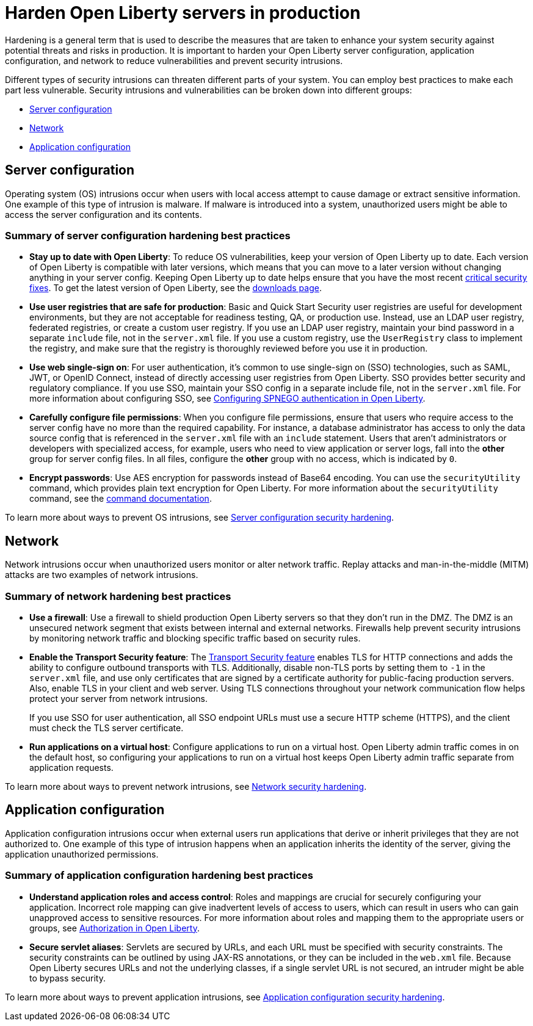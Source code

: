 // Copyright (c) 2020 IBM Corporation and others.
// Licensed under Creative Commons Attribution-NoDerivatives
// 4.0 International (CC BY-ND 4.0)
//   https://creativecommons.org/licenses/by-nd/4.0/
//
// Contributors:
//     IBM Corporation
//
:page-description: It is important to harden your Open Liberty server for production to reduce vulnerabilities and prevent security intrusions.
:seo-title: Hardening Open Liberty servers in production - OpenLiberty.io
:seo-description: It is important to harden your Open Liberty server for production to reduce vulnerabilities and prevent security intrusions.
:page-layout: general-reference
:page-type: general
= Harden Open Liberty servers in production

Hardening is a general term that is used to describe the measures that are taken to enhance your system security against potential threats and risks in production.
It is important to harden your Open Liberty server configuration, application configuration, and network to reduce vulnerabilities and prevent security intrusions.

Different types of security intrusions can threaten different parts of your system.
You can employ best practices to make each part less vulnerable.
Security intrusions and vulnerabilities can be broken down into different groups:

* <<#server-configuration,Server configuration>>
* <<#network,Network>>
* <<#application-configuration,Application configuration>>

[#server-configuration]
== Server configuration
Operating system (OS) intrusions occur when users with local access attempt to cause damage or extract sensitive information.
One example of this type of intrusion is malware.
If malware is introduced into a system, unauthorized users might be able to access the server configuration and its contents.

=== Summary of server configuration hardening best practices
* *Stay up to date with Open Liberty*: To reduce OS vulnerabilities, keep your version of Open Liberty up to date.
Each version of Open Liberty is compatible with later versions, which means that you can move to a later version without changing anything in your server config.
Keeping Open Liberty up to date helps ensure that you have the most recent link:/docs/ref/general/#security-vulnerabilities.html[critical security fixes].
To get the latest version of Open Liberty, see the link:https://openliberty.io/downloads/[downloads page].
* *Use user registries that are safe for production*: Basic and Quick Start Security user registries are useful for development environments, but they are not acceptable for readiness testing, QA, or production use.
Instead, use an LDAP user registry, federated registries, or create a custom user registry.
If you use an LDAP user registry, maintain your bind password in a separate `include` file, not in the `server.xml` file.
If you use a custom registry, use the `UserRegistry` class to implement the registry, and make sure that the registry is thoroughly reviewed before you use it in production.
* *Use web single-sign on*: For user authentication, it's common to use single-sign on (SSO) technologies, such as SAML, JWT, or OpenID Connect, instead of directly accessing user registries from Open Liberty.
SSO provides better security and regulatory compliance.
If you use SSO, maintain your SSO config in a separate include file, not in the `server.xml` file.
For more information about configuring SSO, see link:/docs/ref/general/#configuring-spnego-auth.html[Configuring SPNEGO authentication in Open Liberty].
* *Carefully configure file permissions*: When you configure file permissions, ensure that users who require access to the server config have no more than the required capability.
For instance, a database administrator has access to only the data source config that is referenced in the `server.xml` file with an `include` statement.
Users that aren't administrators or developers with specialized access, for example, users who need to view application or server logs, fall into the *other* group for server config files.
In all files, configure the *other* group with no access, which is indicated by `0`.
* *Encrypt passwords*: Use AES encryption for passwords instead of Base64 encoding.
You can use the `securityUtility` command, which provides plain text encryption for Open Liberty.
For more information about the `securityUtility` command, see the link:/docs/ref/general/#securityUtility.html[command documentation].

To learn more about ways to prevent OS intrusions, see link:/docs/ref/general/#server-configuration-hardening.html[Server configuration security hardening].

[#network]
== Network
Network intrusions occur when unauthorized users monitor or alter network traffic. Replay attacks and man-in-the-middle (MITM) attacks are two examples of network intrusions.

=== Summary of network hardening best practices
* *Use a firewall*: Use a firewall to shield production Open Liberty servers so that they don't run in the DMZ.
The DMZ is an unsecured network segment that exists between internal and external networks.
Firewalls help prevent security intrusions by monitoring network traffic and blocking specific traffic based on security rules.
* *Enable the Transport Security feature*: The link:/docs/ref/feature/#transportSecurity-1.0.html[Transport Security feature] enables TLS for HTTP connections and adds the ability to configure outbound transports with TLS.
Additionally, disable non-TLS ports by setting them to `-1` in the `server.xml` file, and use only certificates that are signed by a certificate authority for public-facing production servers.
Also, enable TLS in your client and web server.
Using TLS connections throughout your network communication flow helps protect your server from network intrusions.
+
If you use SSO for user authentication, all SSO endpoint URLs must use a secure HTTP scheme (HTTPS), and the client must check the TLS server certificate.
* *Run applications on a virtual host*: Configure applications to run on a virtual host.
Open Liberty admin traffic comes in on the default host, so configuring your applications to run on a virtual host keeps Open Liberty admin traffic separate from application requests.

To learn more about ways to prevent network intrusions, see link:/docs/ref/general/#network-hardening.html[Network security hardening].

[#application-configuration]
== Application configuration
Application configuration intrusions occur when external users run applications that derive or inherit privileges that they are not authorized to.
One example of this type of intrusion happens when an application inherits the identity of the server, giving the application unauthorized permissions.

=== Summary of application configuration hardening best practices
* *Understand application roles and access control*: Roles and mappings are crucial for securely configuring your application.
Incorrect role mapping can give inadvertent levels of access to users, which can result in users who can gain unapproved access to sensitive resources.
For more information about roles and mapping them to the appropriate users or groups, see link:/docs/ref/general/#authorization.html[Authorization in Open Liberty].
* *Secure servlet aliases*: Servlets are secured by URLs, and each URL must be specified with security constraints.
The security constraints can be outlined by using JAX-RS annotations, or they can be included in the `web.xml` file.
Because Open Liberty secures URLs and not the underlying classes, if a single servlet URL is not secured, an intruder might be able to bypass security.

To learn more about ways to prevent application intrusions, see link:/docs/ref/general/#application-hardening.html[Application configuration security hardening].
